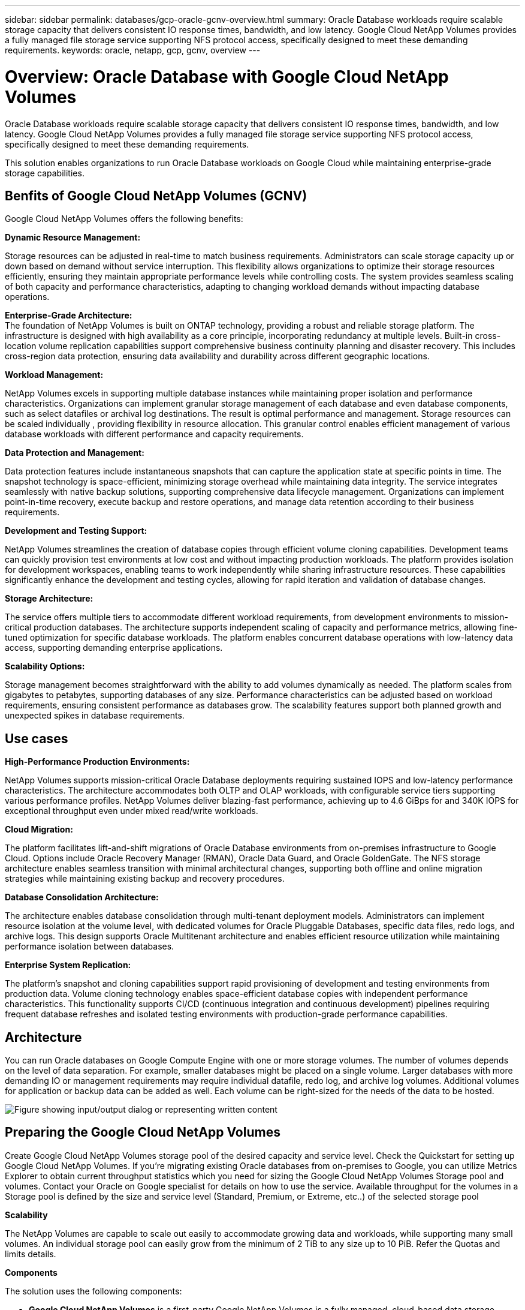 ---
sidebar: sidebar
permalink: databases/gcp-oracle-gcnv-overview.html
summary: Oracle Database workloads require scalable storage capacity that delivers consistent IO response times, bandwidth, and low latency. Google Cloud NetApp Volumes provides a fully managed file storage service supporting NFS protocol access, specifically designed to meet these demanding requirements. 
keywords: oracle, netapp, gcp, gcnv, overview
---

= Overview: Oracle Database with Google Cloud NetApp Volumes
:hardbreaks:
:nofooter:
:icons: font
:linkattrs:
:imagesdir: ../media/

[.lead]
Oracle Database workloads require scalable storage capacity that delivers consistent IO response times, bandwidth, and low latency. Google Cloud NetApp Volumes provides a fully managed file storage service supporting NFS protocol access, specifically designed to meet these demanding requirements. 

This solution enables organizations to run Oracle Database workloads on Google Cloud while maintaining enterprise-grade storage capabilities.

== Benfits of Google Cloud NetApp Volumes (GCNV)

Google Cloud NetApp Volumes offers the following benefits:

*Dynamic Resource Management:*

Storage resources can be adjusted in real-time to match business requirements. Administrators can scale storage capacity up or down based on demand without service interruption. This flexibility allows organizations to optimize their storage resources efficiently, ensuring they maintain appropriate performance levels while controlling costs. The system provides seamless scaling of both capacity and performance characteristics, adapting to changing workload demands without impacting database operations.

*Enterprise-Grade Architecture:*
The foundation of NetApp Volumes is built on ONTAP technology, providing a robust and reliable storage platform. The infrastructure is designed with high availability as a core principle, incorporating redundancy at multiple levels. Built-in cross-location volume replication capabilities support comprehensive business continuity planning and disaster recovery. This includes cross-region data protection, ensuring data availability and durability across different geographic locations.

*Workload Management:*

NetApp Volumes excels in supporting multiple database instances while maintaining proper isolation and performance characteristics. Organizations can implement granular storage management of each database and even database components, such as select datafiles or archival log destinations. The result is optimal performance and management. Storage resources can be scaled individually , providing flexibility in resource allocation. This granular control enables efficient management of various database workloads with different performance and capacity requirements.

*Data Protection and Management:*

Data protection features include instantaneous snapshots that can capture the application state at specific points in time. The snapshot technology is space-efficient, minimizing storage overhead while maintaining data integrity. The service integrates seamlessly with native backup solutions, supporting comprehensive data lifecycle management. Organizations can implement point-in-time recovery, execute backup and restore operations, and manage data retention according to their business requirements.

*Development and Testing Support:*

NetApp Volumes streamlines the creation of database copies through efficient volume cloning capabilities. Development teams can quickly provision test environments at low cost and without impacting production workloads. The platform provides isolation for development workspaces, enabling teams to work independently while sharing infrastructure resources. These capabilities significantly enhance the development and testing cycles, allowing for rapid iteration and validation of database changes.

*Storage Architecture:*

The service offers multiple tiers to accommodate different workload requirements, from development environments to mission-critical production databases. The architecture supports independent scaling of capacity and performance metrics, allowing fine-tuned optimization for specific database workloads. The platform enables concurrent database operations with low-latency data access, supporting demanding enterprise applications.

*Scalability Options:*

Storage management becomes straightforward with the ability to add volumes dynamically as needed. The platform scales from gigabytes to petabytes, supporting databases of any size. Performance characteristics can be adjusted based on workload requirements, ensuring consistent performance as databases grow. The scalability features support both planned growth and unexpected spikes in database requirements.

== Use cases

*High-Performance Production Environments:*

NetApp Volumes supports mission-critical Oracle Database deployments requiring sustained IOPS and low-latency performance characteristics. The architecture accommodates both OLTP and OLAP workloads, with configurable service tiers supporting various performance profiles. NetApp Volumes deliver blazing-fast performance, achieving up to 4.6 GiBps for and 340K IOPS for exceptional throughput even under mixed read/write workloads. 

*Cloud Migration:*

The platform facilitates lift-and-shift migrations of Oracle Database environments from on-premises infrastructure to Google Cloud. Options include Oracle Recovery Manager (RMAN), Oracle Data Guard, and Oracle GoldenGate. The NFS storage architecture enables seamless transition with minimal architectural changes, supporting both offline and online migration strategies while maintaining existing backup and recovery procedures.

*Database Consolidation Architecture:*

The architecture enables database consolidation through multi-tenant deployment models. Administrators can implement resource isolation at the volume level, with dedicated volumes for Oracle Pluggable Databases, specific data files, redo logs, and archive logs. This design supports Oracle Multitenant architecture and enables efficient resource utilization while maintaining performance isolation between databases.

*Enterprise System Replication:*

The platform's snapshot and cloning capabilities support rapid provisioning of development and testing environments from production data. Volume cloning technology enables space-efficient database copies with independent performance characteristics. This functionality supports CI/CD (continuous integration and continuous development) pipelines requiring frequent database refreshes and isolated testing environments with production-grade performance capabilities.

== Architecture

You can run Oracle databases on Google Compute Engine with one or more storage volumes. The number of volumes depends on the level of data separation. For example, smaller databases might be placed on a single volume. Larger databases with more demanding IO or management requirements may require individual datafile, redo log, and archive log volumes. Additional volumes for application or backup data can be added as well. Each volume can be right-sized for the needs of the data to be hosted.

image:oracle-gcnv-image1.png["Figure showing input/output dialog or representing written content"]

== Preparing the Google Cloud NetApp Volumes

Create Google Cloud NetApp Volumes storage pool of the desired capacity and service level. Check the Quickstart for setting up Google Cloud NetApp Volumes. If you're migrating existing Oracle databases from on-premises to Google, you can utilize Metrics Explorer to obtain current throughput statistics which you need for sizing the Google Cloud NetApp Volumes Storage pool and volumes. Contact your Oracle on Google specialist for details on how to use the service. Available throughput for the volumes in a Storage pool is defined by the size and service level (Standard, Premium, or Extreme, etc..) of the selected storage pool

*Scalability*

The NetApp Volumes are capable to scale out easily to accommodate growing data and workloads, while supporting many small volumes. An individual storage pool can easily grow from the minimum of 2 TiB to any size up to 10 PiB. Refer the Quotas and limits details. 

*Components*

The solution uses the following components:

* *Google Cloud NetApp Volumes* is a first-party Google NetApp Volumes is a fully managed, cloud-based data storage service that provides advanced data management capabilities and highly scalable performance. It's developed by Google and NetApp, a Google partner.

* *Virtual Machines* is an infrastructure-as-a-service (IaaS) offer. You can use compute engine to deploy on-demand, scalable computing resources. Compute Engine provides the flexibility of virtualization but eliminates the maintenance demands of physical hardware. This solution uses link:https://cloud.google.com/architecture/enterprise-app-oracle-database-compute-engine[Compute Engine with Oracle Database].

* *Google Virtual Private Cloud Virtual Private Cloud (VPC)* provides networking functionality to Compute Engine virtual machine (VM) instances, Google Kubernetes Engine (GKE) clusters, and serverless workloads. VPC provides networking for your cloud-based resources and services that is global, scalable, and flexible.

* *Oracle Database* is a multi-model database management system. It supports various data types and workloads. The dNFS client optimizes I/O paths between Oracle and NFS servers. As a result, it provides significantly better performance than traditional NFS clients.

== Key Benefits

This image (Figure 2) shows the benefits of using Google Cloud NetApp Volumes with Oracle Database.

image:oracle-gcnv-image2.png["Figure showing input/output dialog or representing written content"]

*Simple and reliable service*

Google Cloud NetApp Volumes operates seamlessly within the Google Cloud, offering a straightforward approach to enterprise storage. As a native service, it integrates naturally with Google Cloud's ecosystem, allowing you to provision, manage, and scale volumes just as you would with other Google Cloud storage options. The service leverages NetApp's ONTAP data management software, providing enterprise-grade NFS volumes specifically optimized for Oracle Database and other critical enterprise applications.

*Highly performant systems*

Besides using shared and highly scalable storage, Google Cloud NetApp Volumes provides low latency. These factors make this service well-suited for using the NFS protocol to run Oracle Database workloads over networks.

The Google Cloud compute instances can use high-performance, all-flash NetApp storage systems. These systems are also integrated into the Google Cloud  networking. As a result, you get high-bandwidth, low-latency shared storage that's comparable to an on-premises solution. The performance of this architecture meets the requirements of the most demanding, business-critical enterprise workloads. For more information on the performance benefits of Google Cloud NetApp Volumes, see Google Cloud NetApp Volumes.

At its core, Google Cloud NetApp Volumes utilizes a bare-metal fleet of all-flash storage systems, delivering exceptional performance for demanding workloads. This architecture, combined with shared and highly scalable storage capabilities, ensures consistently low latency - making it particularly well-suited for running Oracle Database workloads over NFS protocol.

The integration with Google Cloud compute instances provides access to high-performance. Through deep integration with Google Cloud networking, customers benefit from:

* High-bandwidth, low-latency shared storage
* Performance comparable to on-premises solutions
* Flexible on-demand scalability
* Optimized workload configurations

*Enterprise-scale data management*

The solution's foundation in ONTAP software sets new standards for enterprise data management. One of its standout features is space-efficient, instantaneous cloning, which significantly enhances development and test environments. The platform supports dynamic capacity and performance scaling, ensuring efficient resource utilization across all workloads.
Snapshot functionality within Google Cloud NetApp Volumes represents a major advancement in database management. These snapshots provide consistent database points with remarkable efficiency. Key advantages include:

* Minimal storage overhead for snapshot creation
* Rapid creation, replication, and restoration capabilities
* Zero performance impact on volume operations
* High scalability for frequent snapshot creation
* Support for multiple concurrent snapshots

This robust snapshot capability enables backup and recovery solutions that meet aggressive Recovery Time Objective (RTO) and Recovery Point Objective (RPO) service level agreements without compromising system performance.

*Hybrid DR*

Google Cloud NetApp Volumes, delivers comprehensive disaster recovery solutions suitable for both cloud and hybrid environments. This integration supports sophisticated DR plans that work effectively across multiple regions while maintaining compatibility with on-premises datacenters.

The disaster recovery framework provides:

* Seamless cross-location volume replication
* Flexible recovery options
* Consistent data protection across environments

This comprehensive approach to disaster recovery ensures business continuity while maintaining data integrity across all deployment scenarios. The solution's flexibility allows organizations to design and implement DR strategies that align precisely with their business requirements, whether operating entirely in the cloud or in a hybrid environment.

== Considerations

The following considerations apply to this solution:

*Availability*

Google Cloud NetApp Volumes provides enterprise-grade availability through its robust architecture. The service is backed by a comprehensive Service Level Agreement (SLA), which details specific availability guarantees and support commitments. As part of its enterprise-scale data management capabilities, the service offers snapshot functionality that can be effectively utilized in backup and recovery solutions, ensuring data protection and business continuity.

image:oracle-gcnv-image3.png["Figure showing input/output dialog or representing written content"]

*Scalability:*

Built-in scalability is a cornerstone feature of Google Cloud NetApp Volumes, as detailed in the highly performant systems section. The service allows dynamic scaling of resources to match changing workload requirements, providing flexibility that traditional storage solutions often lack.

*Security:*

Google Cloud NetApp Volumes implements comprehensive security measures to protect your data. The security framework includes:

* Built-in data protection mechanisms
* Advanced encryption capabilities
* Configurable policy rules
* Role-based access control features
* Detailed activity logging and monitoring

*Cost optimization:*

Traditional on-premises configurations typically require sizing for maximum workload requirements, making them cost-effective only at peak usage. In contrast, Google Cloud NetApp Volumes enables dynamic scalability, allowing you to optimize configurations based on current workload demands, thereby reducing unnecessary expenses.

*VM Size Optimization:*

The service's architecture enables cost savings through VM optimization in several ways:

*Performance Benefits:*

Low-latency storage access enables smaller VMs to match the performance of larger VMs using ultra disk storage

Network-attached storage can achieve superior performance even with smaller VMs due to reduced I/O limitations

*Resource Limitations and Benefits:*

Cloud resources typically impose I/O operation limits to prevent performance degradation from resource exhaustion or unexpected outages. With Google Cloud NetApp Volumes:

* Only network bandwidth limits apply, and these affect only data egress VM-level disk I/O limits don't impact performance
* Network limitations are typically higher than disk throughput limitations

*Cost-Saving Advantages*

The economic benefits of using smaller VMs include:

* Lower direct VM costs
* Reduced Oracle Database license costs, particularly with constrained-code SKUs
* Absence of I/O cost components in network-attached storage
* Overall lower total cost of ownership compared to disk storage solutions

== Conclusion

This combination of flexible scaling, optimized performance, and efficient resource utilization makes Google Cloud NetApp Volumes a cost-effective choice for enterprise storage needs. The ability to right-size both storage and compute resources allows organizations to maintain high performance while controlling costs effectively.
